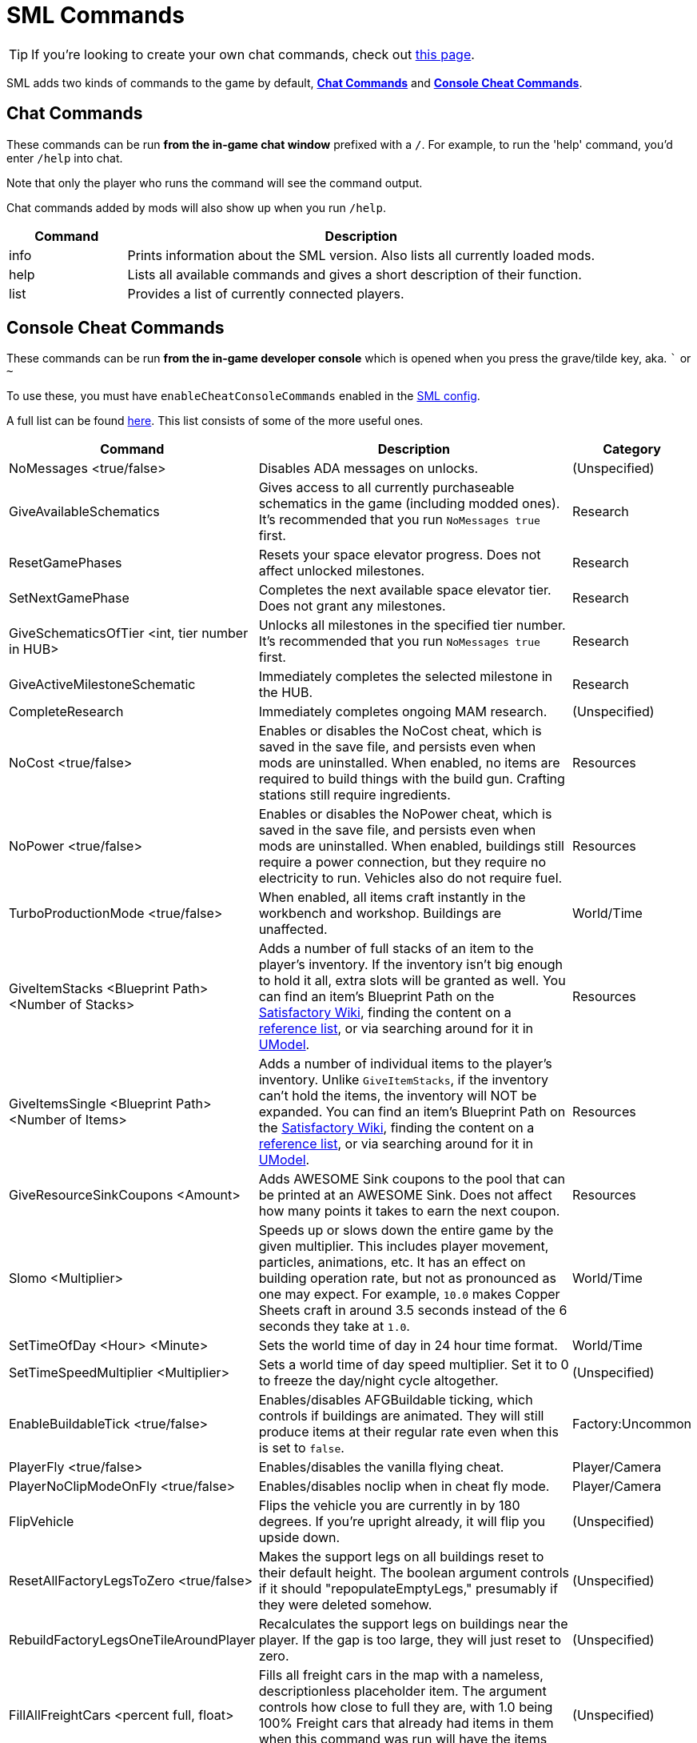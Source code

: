 = SML Commands

[TIP]
====
If you're looking to create your own chat commands, check out
xref:Development/ModLoader/ChatCommands.adoc[this page].
====

SML adds two kinds of commands to the game by default, xref:#_chat_commands[*Chat Commands*] and xref:_console_cheat_commands[*Console Cheat Commands*].

== Chat Commands

These commands can be run *from the in-game chat window* prefixed with a `/`.
For example, to run the 'help' command, you'd enter `/help` into chat.

Note that only the player who runs the command will see the command output.

Chat commands added by mods will also show up when you run `/help`.

[cols="1,4a"]
|===
|Command |Description

|info
|Prints information about the SML version.
Also lists all currently loaded mods.

|help
|Lists all available commands and gives a short description of their function.

|list
|Provides a list of currently connected players.
|===

// == Development Mode Only commands

// To enable these commands, you must have the `developmentMode` setting enabled in the xref:SMLConfiguration.adoc[SML config file]. This list may not be up to date, and commands listed here may not function as expected.

// [cols="1,4a"]
// |===
// |Command |Description

// |None at the moment.
// |
// |===

== Console Cheat Commands

These commands can be run *from the in-game developer console* which is opened when you press the grave/tilde key, aka. ``` or `~`

To use these, you must have `enableCheatConsoleCommands` enabled in the
xref:SMLConfiguration.adoc[SML config].

A full list can be found
https://github.com/satisfactorymodding/SatisfactoryModLoader/blob/sml-dev/Source/FactoryGame/Public/FGCheatManager.h[here].
This list consists of some of the more useful ones.

[cols="2,4a,1"]
|===
|Command |Description |Category

|NoMessages <true/false>
| Disables ADA messages on unlocks.
| (Unspecified)

|GiveAvailableSchematics 
| Gives access to all currently purchaseable schematics in the game (including modded ones).
It's recommended that you run `NoMessages true` first.
| Research

|ResetGamePhases
| Resets your space elevator progress.
Does not affect unlocked milestones.
| Research

|SetNextGamePhase
| Completes the next available space elevator tier.
Does not grant any milestones.
| Research

|GiveSchematicsOfTier <int, tier number in HUB>
| Unlocks all milestones in the specified tier number.
It's recommended that you run `NoMessages true` first.
| Research

|GiveActiveMilestoneSchematic
| Immediately completes the selected milestone in the HUB.
| Research

|CompleteResearch 
| Immediately completes ongoing MAM research.
| (Unspecified)

|NoCost <true/false>
| Enables or disables the NoCost cheat,
which is saved in the save file,
and persists even when mods are uninstalled.
When enabled, no items are required to build things with the build gun.
Crafting stations still require ingredients.
| Resources

|NoPower <true/false>
| Enables or disables the NoPower cheat,
which is saved in the save file,
and persists even when mods are uninstalled.
When enabled, buildings still require a power connection,
but they require no electricity to run.
Vehicles also do not require fuel.
| Resources

|TurboProductionMode <true/false>
| When enabled, all items craft instantly in the workbench and workshop.
Buildings are unaffected.
| World/Time

|GiveItemStacks <Blueprint Path> <Number of Stacks>
| Adds a number of full stacks of an item to the player's inventory.
If the inventory isn't big enough to hold it all,
extra slots will be granted as well.
You can find an item's Blueprint Path on the
https://satisfactory.gamepedia.com/[Satisfactory Wiki],
finding the content on a
https://github.com/Goz3rr/SatisfactorySaveEditor/tree/master/Reference%20Materials[reference list], or via searching around for it in
https://www.gildor.org/en/projects/umodel[UModel].
| Resources

|GiveItemsSingle <Blueprint Path> <Number of Items>
| Adds a number of individual items to the player's inventory.
Unlike `GiveItemStacks`, if the inventory can't hold the items,
the inventory will NOT be expanded.
You can find an item's Blueprint Path on the
https://satisfactory.gamepedia.com/[Satisfactory Wiki],
finding the content on a
https://github.com/Goz3rr/SatisfactorySaveEditor/tree/master/Reference%20Materials[reference list], or via searching around for it in
https://www.gildor.org/en/projects/umodel[UModel].
| Resources

|GiveResourceSinkCoupons <Amount>
| Adds AWESOME Sink coupons to the pool that can be printed at an AWESOME Sink.
Does not affect how many points it takes to earn the next coupon.
| Resources

|Slomo <Multiplier>
| Speeds up or slows down the entire game by the given multiplier.
This includes player movement, particles, animations, etc.
It has an effect on building operation rate,
but not as pronounced as one may expect.
For example, `10.0` makes Copper Sheets craft in
around 3.5 seconds instead of the 6 seconds they take at `1.0`.
| World/Time

|SetTimeOfDay <Hour> <Minute>
| Sets the world time of day in 24 hour time format.
| World/Time

|SetTimeSpeedMultiplier <Multiplier>
| Sets a world time of day speed multiplier.
Set it to 0 to freeze the day/night cycle altogether.
| (Unspecified)

|EnableBuildableTick <true/false>
| Enables/disables AFGBuildable ticking,
which controls if buildings are animated.
They will still produce items at their regular rate
even when this is set to `false`.
| Factory:Uncommon

|PlayerFly <true/false>
| Enables/disables the vanilla flying cheat.
| Player/Camera

|PlayerNoClipModeOnFly <true/false>
| Enables/disables noclip when in cheat fly mode.
| Player/Camera

|FlipVehicle
| Flips the vehicle you are currently in by 180 degrees.
If you're upright already, it will flip you upside down.
| (Unspecified)

|ResetAllFactoryLegsToZero <true/false>
| Makes the support legs on all buildings reset to their default height.
The boolean argument controls if it should "repopulateEmptyLegs,"
presumably if they were deleted somehow.
| (Unspecified)

|RebuildFactoryLegsOneTileAroundPlayer
| Recalculates the support legs on buildings near the player.
If the gap is too large, they will just reset to zero.
| (Unspecified)

|FillAllFreightCars <percent full, float>
| Fills all freight cars in the map with a nameless,
descriptionless placeholder item.
The argument controls how close to full they are, with 1.0 being 100%
Freight cars that already had items in them when this command was run
will have the items emptied instead of set to the fill percentage.
| (Unspecified)

|EmptyAllFreightCars
| Empties all freight cars in the map of their contents.
| (Unspecified)

|HideAllBuildings <true/false>
| Hides or shows all factory buildings.
They still have collision.
| Display

|ShowFactoryOnly <true/false>
| Hides or shows all terrain, including the skybox and its light.
Disables your flashlight when enabled.
It still has collision.
| Display

|ForceSpawnCreatures
| Forces active spawners to spawn creatures
even if the creature isn't set to spawn yet
(because of day/night restrictions etc.)
| World/Time

// Crashes/bad

// `OpenModMap` takes you to the menu from a save and does nothing once there?

|===
